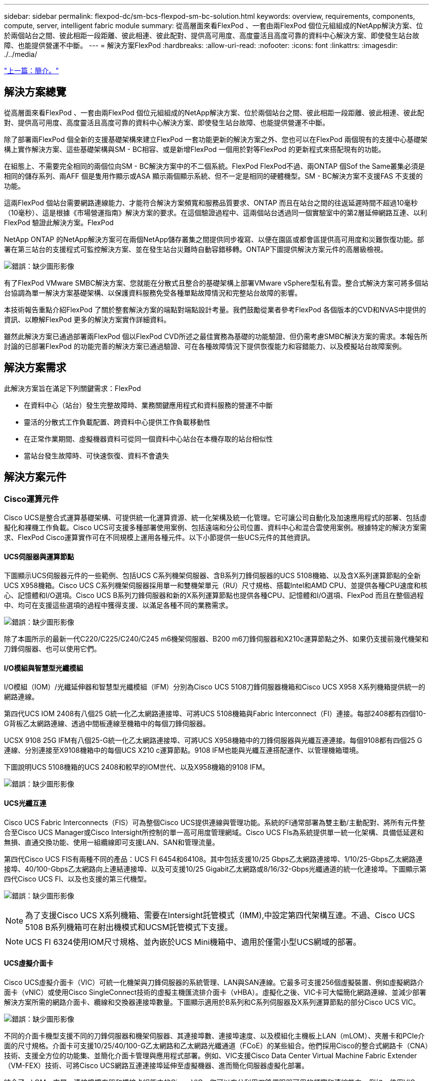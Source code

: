 ---
sidebar: sidebar 
permalink: flexpod-dc/sm-bcs-flexpod-sm-bc-solution.html 
keywords: overview, requirements, components, compute, server, intelligent fabric module 
summary: 從高層面來看FlexPod 、一套由兩FlexPod 個位元組組成的NetApp解決方案、位於兩個站台之間、彼此相距一段距離、彼此相連、彼此配對、提供高可用度、高度靈活且高度可靠的資料中心解決方案、即使發生站台故障、也能提供營運不中斷。 
---
= 解決方案FlexPod
:hardbreaks:
:allow-uri-read: 
:nofooter: 
:icons: font
:linkattrs: 
:imagesdir: ./../media/


link:sm-bcs-introduction.html["上一篇：簡介。"]



== 解決方案總覽

從高層面來看FlexPod 、一套由兩FlexPod 個位元組組成的NetApp解決方案、位於兩個站台之間、彼此相距一段距離、彼此相連、彼此配對、提供高可用度、高度靈活且高度可靠的資料中心解決方案、即使發生站台故障、也能提供營運不中斷。

除了部署兩FlexPod 個全新的支援基礎架構來建立FlexPod 一套功能更新的解決方案之外、您也可以在FlexPod 兩個現有的支援中心基礎架構上實作解決方案、這些基礎架構與SM - BC相容、或是新增FlexPod 一個用於對等FlexPod 的更新程式來搭配現有的功能。

在組態上、不需要完全相同的兩個位向SM - BC解決方案中的不二個系統。FlexPod FlexPod不過、兩ONTAP 個Sof the Same叢集必須是相同的儲存系列、兩AFF 個是隻用作顯示或ASA 顯示兩個顯示系統、但不一定是相同的硬體機型。SM - BC解決方案不支援FAS 不支援的功能。

這兩FlexPod 個站台需要網路連線能力、才能符合解決方案頻寬和服務品質要求、ONTAP 而且在站台之間的往返延遲時間不超過10毫秒（10毫秒）、這是根據《市場營運指南》解決方案的要求。在這個驗證過程中、這兩個站台透過同一個實驗室中的第2層延伸網路互連、以利FlexPod 驗證此解決方案。FlexPod

NetApp ONTAP 的NetApp解決方案可在兩個NetApp儲存叢集之間提供同步複寫、以便在園區或都會區提供高可用度和災難恢復功能。部署在第三站台的支援程式可監控解決方案、並在發生站台災難時自動容錯移轉。ONTAP下圖提供解決方案元件的高層級檢視。

image:sm-bcs-image4.png["錯誤：缺少圖形影像"]

有了FlexPod VMware SMBC解決方案、您就能在分散式且整合的基礎架構上部署VMware vSphere型私有雲。整合式解決方案可將多個站台協調為單一解決方案基礎架構、以保護資料服務免受各種單點故障情況和完整站台故障的影響。

本技術報告重點介紹FlexPod 了關於整套解決方案的端點對端點設計考量。我們鼓勵從業者參考FlexPod 各個版本的CVD和NVAS中提供的資訊、以瞭解FlexPod 更多的解決方案實作詳細資料。

雖然此解決方案已通過部署兩FlexPod 個以FlexPod CVD所述之最佳實務為基礎的功能驗證、但仍需考慮SMBC解決方案的需求。本報告所討論的已部署FlexPod 的功能完善的解決方案已通過驗證、可在各種故障情況下提供恢復能力和容錯能力、以及模擬站台故障案例。



== 解決方案需求

此解決方案旨在滿足下列關鍵需求：FlexPod

* 在資料中心（站台）發生完整故障時、業務關鍵應用程式和資料服務的營運不中斷
* 靈活的分散式工作負載配置、跨資料中心提供工作負載移動性
* 在正常作業期間、虛擬機器資料可從同一個資料中心站台在本機存取的站台相似性
* 當站台發生故障時、可快速恢復、資料不會遺失




== 解決方案元件



=== Cisco運算元件

Cisco UCS是整合式運算基礎架構、可提供統一化運算資源、統一化架構及統一化管理。它可讓公司自動化及加速應用程式的部署、包括虛擬化和裸機工作負載。Cisco UCS可支援多種部署使用案例、包括遠端和分公司位置、資料中心和混合雲使用案例。根據特定的解決方案需求、FlexPod Cisco運算實作可在不同規模上運用各種元件。以下小節提供一些UCS元件的其他資訊。



==== UCS伺服器與運算節點

下圖顯示UCS伺服器元件的一些範例、包括UCS C系列機架伺服器、含B系列刀鋒伺服器的UCS 5108機箱、以及含X系列運算節點的全新UCS X958機箱。Cisco UCS C系列機架伺服器採用單一和雙機架單元（RU）尺寸規格、搭載Intel和AMD CPU、並提供各種CPU速度和核心、記憶體和I/O選項。Cisco UCS B系列刀鋒伺服器和新的X系列運算節點也提供各種CPU、記憶體和I/O選項、FlexPod 而且在整個過程中、均可在支援這些選項的過程中獲得支援、以滿足各種不同的業務需求。

image:sm-bcs-image5.png["錯誤：缺少圖形影像"]

除了本圖所示的最新一代C220/C225/C240/C245 m6機架伺服器、B200 m6刀鋒伺服器和X210c運算節點之外、如果仍支援前幾代機架和刀鋒伺服器、也可以使用它們。



==== I/O模組與智慧型光纖模組

I/O模組（IOM）/光纖延伸器和智慧型光纖模組（IFM）分別為Cisco UCS 5108刀鋒伺服器機箱和Cisco UCS X958 X系列機箱提供統一的網路連線。

第四代UCS IOM 2408有八個25 G統一化乙太網路連接埠、可將UCS 5108機箱與Fabric Interconnect（FI）連接。每部2408都有四個10-G背板乙太網路連線、透過中間板連線至機箱中的每個刀鋒伺服器。

UCSX 9108 25G IFM有八個25-G統一化乙太網路連接埠、可將UCS X958機箱中的刀鋒伺服器與光纖互連連接。每個9108都有四個25 G連線、分別連接至X9108機箱中的每個UCS X210 c運算節點。9108 IFM也能與光纖互連搭配運作、以管理機箱環境。

下圖說明UCS 5108機箱的UCS 2408和較早的IOM世代、以及X958機箱的9108 IFM。

image:sm-bcs-image6.png["錯誤：缺少圖形影像"]



==== UCS光纖互連

Cisco UCS Fabric Interconnects（FIS）可為整個Cisco UCS提供連線與管理功能。系統的FI通常部署為雙主動/主動配對、將所有元件整合至Cisco UCS Manager或Cisco Intersight所控制的單一高可用度管理網域。Cisco UCS FIs為系統提供單一統一化架構、具備低延遲和無損、直通交換功能、使用一組纜線即可支援LAN、SAN和管理流量。

第四代Cisco UCS FIS有兩種不同的產品：UCS FI 6454和64108。其中包括支援10/25 Gbps乙太網路連接埠、1/10/25-Gbps乙太網路連接埠、40/100-Gbps乙太網路向上連結連接埠、以及可支援10/25 Gigabit乙太網路或8/16/32-Gbps光纖通道的統一化連接埠。下圖顯示第四代Cisco UCS FI、以及也支援的第三代機型。

image:sm-bcs-image7.png["錯誤：缺少圖形影像"]


NOTE: 為了支援Cisco UCS X系列機箱、需要在Intersight託管模式（IMM),中設定第四代架構互連。不過、Cisco UCS 5108 B系列機箱可在射出機模式和UCSM託管模式下支援。


NOTE: UCS FI 6324使用IOM尺寸規格、並內嵌於UCS Mini機箱中、適用於僅需小型UCS網域的部署。



==== UCS虛擬介面卡

Cisco UCS虛擬介面卡（VIC）可統一化機架與刀鋒伺服器的系統管理、LAN與SAN連線。它最多可支援256個虛擬裝置、例如虛擬網路介面卡（vNIC）或使用Cisco SingleConnect技術的虛擬主機匯流排介面卡（vHBA）。虛擬化之後、VIC卡可大幅簡化網路連線、並減少部署解決方案所需的網路介面卡、纜線和交換器連接埠數量。下圖顯示適用於B系列和C系列伺服器及X系列運算節點的部分Cisco UCS VIC。

image:sm-bcs-image8.png["錯誤：缺少圖形影像"]

不同的介面卡機型支援不同的刀鋒伺服器和機架伺服器、其連接埠數、連接埠速度、以及模組化主機板上LAN（mLOM）、夾層卡和PCIe介面的尺寸規格。介面卡可支援10/25/40/100-G乙太網路和乙太網路光纖通道（FCoE）的某些組合。他們採用Cisco的整合式網路卡（CNA）技術、支援全方位的功能集、並簡化介面卡管理與應用程式部署。例如、VIC支援Cisco Data Center Virtual Machine Fabric Extender（VM-FEX）技術、可將Cisco UCS網路互連連接埠延伸至虛擬機器、進而簡化伺服器虛擬化部署。

結合了mLOM、夾層、連接埠擴充器和橋接卡組態中的Cisco VIC、您可以充分利用刀鋒伺服器可用的頻寬和連線能力。例如、使用VIC 14825（mLOM）和14425（夾層）上的兩個25-G連結、以及X210c運算節點上的14000（橋接卡）、組合的VIC頻寬為2 x 50-G + 2 x 50-G、 或每架Fabric /IFM 100公克、雙IFM組態的每部伺服器總計200公克。

如需Cisco UCS產品系列、技術規格及文件的詳細資訊、請參閱 https://www.cisco.com/c/en/us/products/servers-unified-computing/index.html["Cisco UCS"^] 網站以取得資訊。



=== Cisco交換元件



==== Nexus交換器

支援Cisco Nexus系列交換器、提供乙太網路交換架構、用於Cisco UCS與NetApp儲存控制器之間的通訊。FlexPod所有目前支援的Cisco Nexus交換器機型、包括Cisco Nexus 3000、5000、7000和9000系列、均支援FlexPod 進行此功能的部署。

選擇交換器模式進行FlexPod 支援時、需要考量許多因素、例如效能、連接埠速度、連接埠密度、交換延遲、 以及ACI和VXLAN等傳輸協定支援、以達成您的設計目標、以及交換器的支援時間範圍。

許多近期FlexPod 的SesfCVD驗證使用Cisco Nexus 9000系列交換器、例如Nexus 9336C-FX2和Nexus 93180YC-FX3、以精巧的1U尺寸規格提供高效能的40/100g和10//25G連接埠、低延遲和優異的電源效率。可透過上行鏈路連接埠和中斷纜線來支援更多速度。下圖顯示一些Cisco Nexus 9k和3k交換器、包括用於此驗證的Nexus 9336C-FX2和Nexus 3232C。

image:sm-bcs-image9.png["錯誤：缺少圖形影像"]

請參閱 https://www.cisco.com/c/en/us/products/switches/data-center-switches/index.html["Cisco資料中心交換器"^] 如需可用Nexus交換器及其規格與文件的詳細資訊、



==== MDS交換器

Cisco MDS 9100/9200/9300s Fabric交換器是FlexPod 支援此架構的選用元件。這些交換器非常可靠、高度靈活、安全、而且能夠清楚掌握網路中的流量。下圖顯示MDS交換器的一些範例、可用來建置備援FC SAN架構、以利FlexPod 滿足應用程式和業務需求。

image:sm-bcs-image10.png["錯誤：缺少圖形影像"]

Cisco MDS 9132T/9148T/9396T高效能32G多層光纖交換器不但符合成本效益、而且極為可靠、靈活且可擴充。進階儲存網路功能的管理十分簡單、可與整個Cisco MDS 9000系列產品組合相容、提供可靠的SAN實作。

這款次世代硬體平台內建最先進的SAN分析與遙測功能。從檢查訊框標頭擷取的遙測資料可串流至分析視覺化平台、包括Cisco Data Center Network Manager。支援16G FC的MDS交換器（例如MDS 9148S）也在FlexPod 支援中。此外、除了FC傳輸協定之外、支援FCoE和FCIP傳輸協定的多服務MDS交換器（例如MDS 9250i）也屬於FlexPod 整套解決方案。

在半模組化MDS交換器（例如9132T和9396T）上、可新增額外的連接埠擴充模組和連接埠授權、以支援額外的裝置連線功能。在固定交換器（例如91485T）上、可視需要新增額外的連接埠授權。這種隨需付費的靈活度提供營運費用元件、有助於降低MDS交換器型SAN基礎架構的實作與運作所需的資本支出。

請參閱 https://www.cisco.com/c/en/us/products/storage-networking/index.html["Cisco MDS Fabric交換器"^] 如需可用MDS Fabric交換器的詳細資訊、請參閱 https://mysupport.netapp.com/matrix/["NetApp IMT"^] 和 https://ucshcltool.cloudapps.cisco.com/public/["Cisco硬體與軟體相容清單"^] 以取得受支援SAN交換器的完整清單。



=== NetApp元件

需要備援的NetApp AFF 功能或ASA 功能不全的控制器來執行ONTAP 功能不全的軟體9.8或更新版本、才能建立FlexPod 一套功能不全的解決方案。最新ONTAP 版的VMware版本（目前為9.10.1）建議用於SMBC部署、以充分利用不斷ONTAP 的創新技術、效能和品質改善、以及針對SMBC支援增加的最大物件數。

NetApp AFF 的功能性與ASA 功能性控制器具備領先業界的效能與創新技術、可提供企業級資料保護與功能豐富的資料管理功能。支援端點對端點NVMe技術的支援包括NVMe附加SSD和NVMe over Fibre Channel（NVMe / FC）前端主機連線。AFF ASA您可以採用NVMe型/ FC型SAN基礎架構、藉此改善工作負載處理量並減少I/O延遲。不過、NVMe / FC型資料存放區目前只能用於未受SM - BC保護的工作負載、因為SM - BC解決方案目前僅支援iSCSI和FC傳輸協定。

NetApp AFF 的功能性與ASA 功能性儲存控制器也為客戶提供混合雲基礎、讓客戶充分發揮NetApp Data Fabric所提供的無縫資料移動能力。有了Data Fabric、您就能輕鬆從產生資料的邊緣、到使用資料的核心、再到雲端、充分利用隨需彈性運算、AI和ML功能、獲得可行的商業洞見。

如下圖所示、NetApp提供各種儲存控制器和磁碟櫃、以滿足您的效能和容量需求。請參閱下表以取得產品頁面的連結、以取得有關NetApp AFF 功能與ASA 規格的資訊。

image:sm-bcs-image11.png["錯誤：缺少圖形影像"]

|===
| 產品系列 | 技術規格 


| 產品系列AFF | link:https://mysupport.netapp.com/documentation/productlibrary/index.html?productID=62247["系列文件AFF"^] 


| 產品系列ASA | link:https://docs.netapp.com/allsan/index.jsp["系列文件ASA"^] 
|===
請參閱 https://www.netapp.com/data-storage/disk-shelves-storage-media/["NetApp磁碟櫃與儲存媒體文件"^] 和 https://hwu.netapp.com/["NetApp Hardware Universe"^] 以取得每種儲存控制器機型的磁碟櫃和支援磁碟櫃詳細資料。



== 解決方案拓撲

解決方案在拓撲結構上具有彈性、可擴充或橫向擴充、以滿足不同的解決方案需求。FlexPod如果解決方案需要營運不中斷保護、而且只需要最少的運算和儲存資源、就可以使用簡單的解決方案拓撲、如下圖所示。這種簡單的拓撲使用UCS C系列機架伺服器和AFF/ASA控制器、在控制器中使用SSD、而不需要額外的磁碟櫃。

image:sm-bcs-image12.png["錯誤：缺少圖形影像"]

備援的運算、網路和儲存元件均以元件之間的備援連線功能相互連結。此高可用度設計可提供解決方案恢復能力、並可讓IT承受單點故障情況。多站台設計與ONTAP NetApp之間的同步資料複寫關係、即使單一站台儲存設備故障、仍能提供業務關鍵資料服務。

資料中心與都會區分公司之間的公司可能會使用非對稱部署拓撲、如下圖所示。對於這種不對稱設計、資料中心需要更高的效能FlexPod 、以及更多的運算和儲存資源。不過、分公司的需求較低、FlexPod 而且可以由更小的地方滿足。

image:sm-bcs-image13.png["錯誤：缺少圖形影像"]

對於運算與儲存資源需求較高的公司及多個站台、以VXLAN為基礎的多站台網路架構可讓多個站台擁有無縫網路架構、以利應用程式移動性、讓應用程式能從任何站台提供服務。

現有的解決方案可能是使用Cisco UCS 5108機箱和B系列刀鋒伺服器、而這些伺服器必須受到新的實例保護。FlexPod FlexPod新FlexPod 的鏡像執行個體可使用最新的UCS X958機箱、搭配由Cisco Intersight管理的X210 c運算節點、如下圖所示。在這種情況下FlexPod 、每個站台的「支援」系統都會連接到較大的資料中心架構、而站台則是透過互連網路連線、形成VXLAN多站台架構。

image:sm-bcs-image14.png["錯誤：缺少圖形影像"]

對於在都會區內擁有資料中心和多個分公司的公司而言、所有這些都需要妥善保護、才能維持營運不中斷、 可實作下圖所示的《支援SM至BC部署拓撲》、以保護關鍵應用程式和資料服務、使所有分公司的RPO達到零、RTO目標幾乎為零。FlexPod

image:sm-bcs-image15.png["錯誤：缺少圖形影像"]

對於這種部署模式、每個分公司都會與資料中心建立所需的SMBC關係和一致性群組。您必須考量支援的SM至BC物件限制、因此整體一致性群組關係和端點數不會超過資料中心所支援的上限。

link:sm-bcs-solution-validation_overview.html["下一步：解決方案驗證總覽。"]
